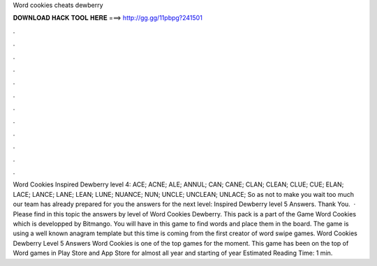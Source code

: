 Word cookies cheats dewberry

𝐃𝐎𝐖𝐍𝐋𝐎𝐀𝐃 𝐇𝐀𝐂𝐊 𝐓𝐎𝐎𝐋 𝐇𝐄𝐑𝐄 ===> http://gg.gg/11pbpg?241501

.

.

.

.

.

.

.

.

.

.

.

.

Word Cookies Inspired Dewberry level 4: ACE; ACNE; ALE; ANNUL; CAN; CANE; CLAN; CLEAN; CLUE; CUE; ELAN; LACE; LANCE; LANE; LEAN; LUNE; NUANCE; NUN; UNCLE; UNCLEAN; UNLACE; So as not to make you wait too much our team has already prepared for you the answers for the next level: Inspired Dewberry level 5 Answers. Thank You.  · Please find in this topic the answers by level of Word Cookies Dewberry. This pack is a part of the Game Word Cookies which is developped by Bitmango. You will have in this game to find words and place them in the board. The game is using a well known anagram template but this time is coming from the first creator of word swipe games. Word Cookies Dewberry Level 5 Answers Word Cookies is one of the top games for the moment. This game has been on the top of Word games in Play Store and App Store for almost all year and starting of year Estimated Reading Time: 1 min.
